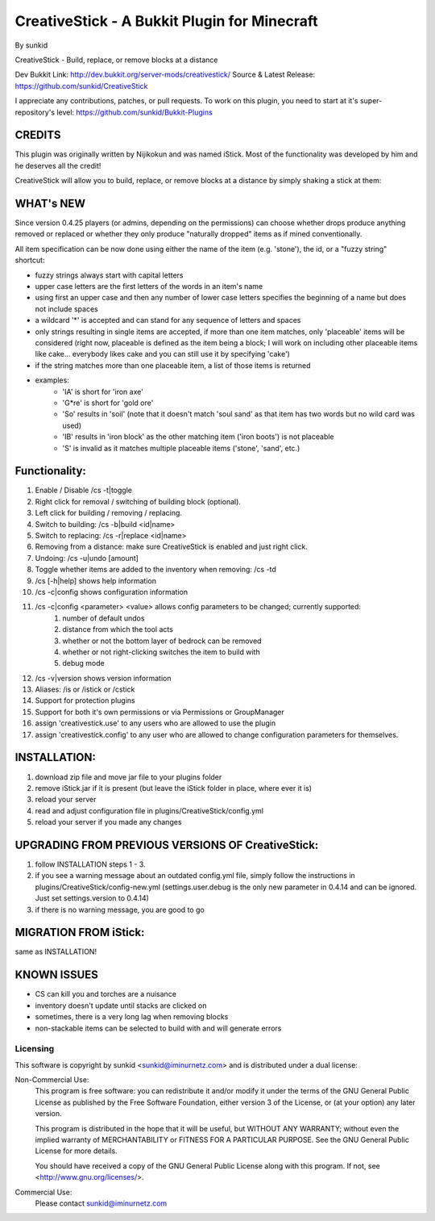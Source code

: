 =============================================
CreativeStick - A Bukkit Plugin for Minecraft
=============================================
By sunkid

CreativeStick - Build, replace, or remove blocks at a distance

Dev Bukkit Link: http://dev.bukkit.org/server-mods/creativestick/
Source & Latest Release: https://github.com/sunkid/CreativeStick

I appreciate any contributions, patches, or pull requests. To work on this plugin, you
need to start at it's super-repository's level: https://github.com/sunkid/Bukkit-Plugins

CREDITS
-------

This plugin was originally written by Nijikokun and was named iStick. Most of the functionality
was developed by him and he deserves all the credit!

CreativeStick will allow you to build, replace, or remove blocks at a distance by simply shaking
a stick at them:

WHAT's NEW
-----------
Since version 0.4.25 players (or admins, depending on the permissions) can choose whether drops produce anything
removed or replaced or whether they only produce "naturally dropped" items as if mined conventionally.

All item specification can be now done using either the name of the item (e.g. 'stone'), the id,
or a "fuzzy string" shortcut:

* fuzzy strings always start with capital letters
* upper case letters are the first letters of the words in an item's name
* using first an upper case and then any number of lower case letters specifies the beginning of
  a name but does not include spaces
* a wildcard '*' is accepted and can stand for any sequence of letters and spaces
* only strings resulting in single items are accepted, if more than one item matches, only
  'placeable' items will be considered (right now, placeable is defined as the item being a block;
  I will work on including other placeable items like cake... everybody likes cake and you can still use it by specifying 'cake')
* if the string matches more than one placeable item, a list of those items is returned
* examples:
	* 'IA' is short for 'iron axe'
	* 'G*re' is short for 'gold ore'
	* 'So' results in 'soil' (note that it doesn't match 'soul sand' as that item has two words
	  but no wild card was used)
	* 'IB' results in 'iron block' as the other matching item ('iron boots') is not placeable
	* 'S' is invalid as it matches multiple placeable items ('stone', 'sand', etc.)

Functionality:
--------------

#) Enable / Disable /cs -t|toggle
#) Right click for removal / switching of building block (optional).
#) Left click for building / removing / replacing.
#) Switch to building: /cs -b|build <id|name>
#) Switch to replacing: /cs -r|replace <id|name>
#) Removing from a distance: make sure CreativeStick is enabled and just right click.
#) Undoing: /cs -u|undo [amount]
#) Toggle whether items are added to the inventory when removing: /cs -td
#) /cs [-h|help] shows help information
#) /cs -c|config shows configuration information
#) /cs -c|config <parameter> <value> allows config parameters to be changed; currently supported:
	#) number of default undos
	#) distance from which the tool acts
	#) whether or not the bottom layer of bedrock can be removed
	#) whether or not right-clicking switches the item to build with
	#) debug mode
#) /cs -v|version shows version information
#) Aliases: /is or /istick or /cstick
#) Support for protection plugins
#) Support for both it's own permissions or via Permissions or GroupManager
#) assign 'creativestick.use' to any users who are allowed to use the plugin
#) assign 'creativestick.config' to any user who are allowed to change configuration parameters
   for themselves.

INSTALLATION:
-------------

#) download zip file and move jar file to your plugins folder
#) remove iStick.jar if it is present (but leave the iStick folder in place, where ever it is)
#) reload your server
#) read and adjust configuration file in plugins/CreativeStick/config.yml
#) reload your server if you made any changes

UPGRADING FROM PREVIOUS VERSIONS OF CreativeStick:
--------------------------------------------------

#) follow INSTALLATION steps 1 - 3.
#) if you see a warning message about an outdated config.yml file, simply follow the instructions
   in plugins/CreativeStick/config-new.yml (settings.user.debug is the only new parameter in 0.4.14 and can be ignored. Just set settings.version to 0.4.14)
#) if there is no warning message, you are good to go

MIGRATION FROM iStick:
----------------------

same as INSTALLATION!

KNOWN ISSUES
------------
* CS can kill you and torches are a nuisance
* inventory doesn't update until stacks are clicked on
* sometimes, there is a very long lag when removing blocks
* non-stackable items can be selected to build with and will generate errors

Licensing
_________

This software is copyright by sunkid <sunkid@iminurnetz.com> and is distributed under a dual license:

Non-Commercial Use:
    This program is free software: you can redistribute it and/or modify
    it under the terms of the GNU General Public License as published by
    the Free Software Foundation, either version 3 of the License, or
    (at your option) any later version.

    This program is distributed in the hope that it will be useful,
    but WITHOUT ANY WARRANTY; without even the implied warranty of
    MERCHANTABILITY or FITNESS FOR A PARTICULAR PURPOSE.  See the
    GNU General Public License for more details.

    You should have received a copy of the GNU General Public License
    along with this program.  If not, see <http://www.gnu.org/licenses/>.
 
Commercial Use:
    Please contact sunkid@iminurnetz.com

